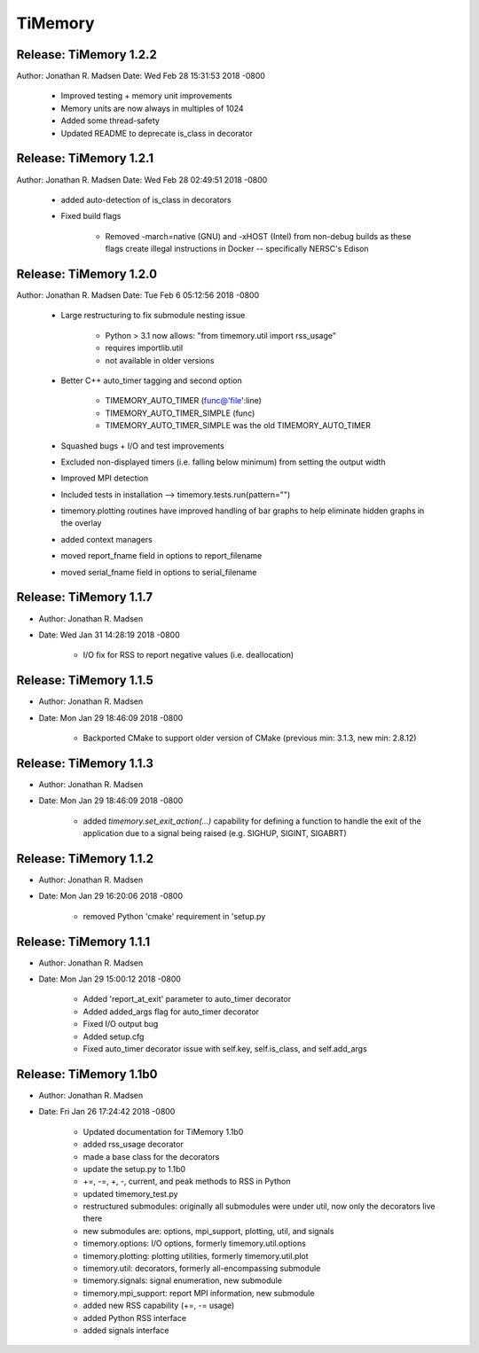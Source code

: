 TiMemory
========

Release: TiMemory 1.2.2
~~~~~~~~~~~~~~~~~~~~~~~

Author: Jonathan R. Madsen
Date:   Wed Feb 28 15:31:53 2018 -0800

    - Improved testing + memory unit improvements
    - Memory units are now always in multiples of 1024
    - Added some thread-safety
    - Updated README to deprecate is_class in decorator


Release: TiMemory 1.2.1
~~~~~~~~~~~~~~~~~~~~~~~

Author: Jonathan R. Madsen
Date:   Wed Feb 28 02:49:51 2018 -0800

    - added auto-detection of is_class in decorators
    - Fixed build flags

        - Removed -march=native (GNU) and -xHOST (Intel) from non-debug builds as these flags create illegal instructions in Docker -- specifically NERSC's Edison
            

Release: TiMemory 1.2.0
~~~~~~~~~~~~~~~~~~~~~~~

Author: Jonathan R. Madsen
Date:   Tue Feb 6 05:12:56 2018 -0800

    - Large restructuring to fix submodule nesting issue
      
        - Python > 3.1 now allows: "from timemory.util import rss_usage"  
        - requires importlib.util
        - not available in older versions
          
    - Better C++ auto_timer tagging and second option
      
         - TIMEMORY_AUTO_TIMER (func@'file':line)
         - TIMEMORY_AUTO_TIMER_SIMPLE (func)
         - TIMEMORY_AUTO_TIMER_SIMPLE was the old TIMEMORY_AUTO_TIMER
           
    - Squashed bugs + I/O and test improvements
    - Excluded non-displayed timers (i.e. falling below minimum) from setting the output width
    - Improved MPI detection          
    - Included tests in installation --> timemory.tests.run(pattern="")
    - timemory.plotting routines have improved handling of bar graphs to help eliminate hidden graphs in the overlay
    - added context managers
    - moved report_fname field in options to report_filename
    - moved serial_fname field in options to serial_filename

Release: TiMemory 1.1.7
~~~~~~~~~~~~~~~~~~~~~~~

- Author: Jonathan R. Madsen
- Date:   Wed Jan 31 14:28:19 2018 -0800

    - I/O fix for RSS to report negative values (i.e. deallocation)

Release: TiMemory 1.1.5
~~~~~~~~~~~~~~~~~~~~~~~

- Author: Jonathan R. Madsen
- Date:   Mon Jan 29 18:46:09 2018 -0800

    - Backported CMake to support older version of CMake (previous min: 3.1.3, new min: 2.8.12)
  
Release: TiMemory 1.1.3
~~~~~~~~~~~~~~~~~~~~~~~

- Author: Jonathan R. Madsen
- Date:   Mon Jan 29 18:46:09 2018 -0800

    - added `timemory.set_exit_action(...)` capability for defining a function to handle the exit of the application due to a signal being raised (e.g. SIGHUP, SIGINT, SIGABRT)

Release: TiMemory 1.1.2
~~~~~~~~~~~~~~~~~~~~~~~

- Author: Jonathan R. Madsen
- Date:   Mon Jan 29 16:20:06 2018 -0800

    - removed Python 'cmake' requirement in 'setup.py

Release: TiMemory 1.1.1
~~~~~~~~~~~~~~~~~~~~~~~

- Author: Jonathan R. Madsen
- Date:   Mon Jan 29 15:00:12 2018 -0800

    - Added 'report_at_exit' parameter to auto_timer decorator
    - Added added_args flag for auto_timer decorator
    - Fixed I/O output bug
    - Added setup.cfg
    - Fixed auto_timer decorator issue with self.key, self.is_class, and self.add_args


Release: TiMemory 1.1b0
~~~~~~~~~~~~~~~~~~~~~~~

- Author: Jonathan R. Madsen
- Date:   Fri Jan 26 17:24:42 2018 -0800
    
    - Updated documentation for TiMemory 1.1b0
    - added rss_usage decorator
    - made a base class for the decorators
    - update the setup.py to 1.1b0
    - +=, -=, +, -, current, and peak methods to RSS in Python
    - updated timemory_test.py
    - restructured submodules: originally all submodules were under util, now only the decorators live there
    - new submodules are: options, mpi_support, plotting, util, and signals
    - timemory.options: I/O options, formerly timemory.util.options
    - timemory.plotting: plotting utilities, formerly timemory.util.plot
    - timemory.util: decorators, formerly all-encompassing submodule
    - timemory.signals: signal enumeration, new submodule
    - timemory.mpi_support: report MPI information, new submodule
    - added new RSS capability (+=, -= usage)
    - added Python RSS interface
    - added signals interface
